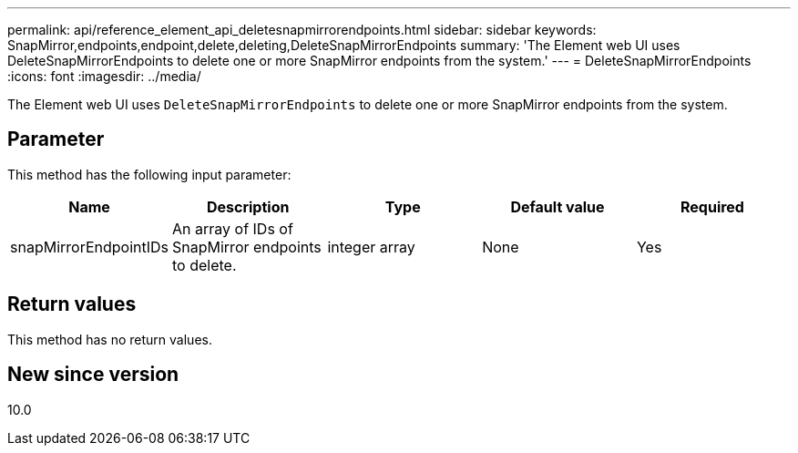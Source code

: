 ---
permalink: api/reference_element_api_deletesnapmirrorendpoints.html
sidebar: sidebar
keywords: SnapMirror,endpoints,endpoint,delete,deleting,DeleteSnapMirrorEndpoints
summary: 'The Element web UI uses DeleteSnapMirrorEndpoints to delete one or more SnapMirror endpoints from the system.'
---
= DeleteSnapMirrorEndpoints
:icons: font
:imagesdir: ../media/

[.lead]
The Element web UI uses `DeleteSnapMirrorEndpoints` to delete one or more SnapMirror endpoints from the system.

== Parameter

This method has the following input parameter:

[options="header"]
|===
|Name |Description |Type |Default value |Required
a|
snapMirrorEndpointIDs
a|
An array of IDs of SnapMirror endpoints to delete.
a|
integer array
a|
None
a|
Yes
|===

== Return values

This method has no return values.

== New since version

10.0
